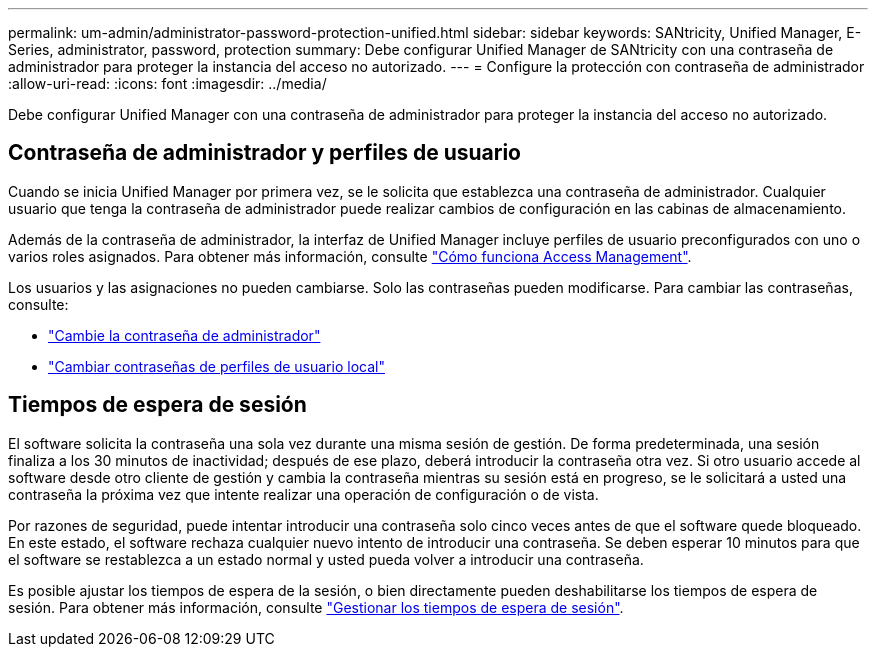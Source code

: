 ---
permalink: um-admin/administrator-password-protection-unified.html 
sidebar: sidebar 
keywords: SANtricity, Unified Manager, E-Series, administrator, password, protection 
summary: Debe configurar Unified Manager de SANtricity con una contraseña de administrador para proteger la instancia del acceso no autorizado. 
---
= Configure la protección con contraseña de administrador
:allow-uri-read: 
:icons: font
:imagesdir: ../media/


[role="lead"]
Debe configurar Unified Manager con una contraseña de administrador para proteger la instancia del acceso no autorizado.



== Contraseña de administrador y perfiles de usuario

Cuando se inicia Unified Manager por primera vez, se le solicita que establezca una contraseña de administrador. Cualquier usuario que tenga la contraseña de administrador puede realizar cambios de configuración en las cabinas de almacenamiento.

Además de la contraseña de administrador, la interfaz de Unified Manager incluye perfiles de usuario preconfigurados con uno o varios roles asignados. Para obtener más información, consulte link:../um-certificates/how-access-management-works-unified.html["Cómo funciona Access Management"].

Los usuarios y las asignaciones no pueden cambiarse. Solo las contraseñas pueden modificarse. Para cambiar las contraseñas, consulte:

* link:change-admin-password-unified.html["Cambie la contraseña de administrador"]
* link:../um-certificates/change-passwords-unified.html["Cambiar contraseñas de perfiles de usuario local"]




== Tiempos de espera de sesión

El software solicita la contraseña una sola vez durante una misma sesión de gestión. De forma predeterminada, una sesión finaliza a los 30 minutos de inactividad; después de ese plazo, deberá introducir la contraseña otra vez. Si otro usuario accede al software desde otro cliente de gestión y cambia la contraseña mientras su sesión está en progreso, se le solicitará a usted una contraseña la próxima vez que intente realizar una operación de configuración o de vista.

Por razones de seguridad, puede intentar introducir una contraseña solo cinco veces antes de que el software quede bloqueado. En este estado, el software rechaza cualquier nuevo intento de introducir una contraseña. Se deben esperar 10 minutos para que el software se restablezca a un estado normal y usted pueda volver a introducir una contraseña.

Es posible ajustar los tiempos de espera de la sesión, o bien directamente pueden deshabilitarse los tiempos de espera de sesión. Para obtener más información, consulte link:manage-session-timeouts-unified.html["Gestionar los tiempos de espera de sesión"].
